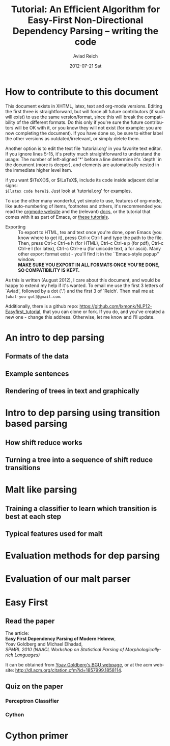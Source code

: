 #+TITLE:     Tutorial: An Efficient Algorithm for Easy-First Non-Directional Dependency Parsing -- writing the code
#+AUTHOR:    Aviad Reich
#+EMAIL:     avi.rei@gmail.com
#+DATE:      2012-07-21 Sat
#+DESCRIPTION:
#+KEYWORDS:
#+LANGUAGE:  en
#+OPTIONS:   H:3 num:t toc:t \n:nil @:t ::t |:t ^:nil -:t f:t *:t <:t
#+OPTIONS:   TeX:t LaTeX:t skip:nil d:nil todo:t pri:nil tags:not-in-toc
#+INFOJS_OPT: view:nil toc:nil ltoc:t mouse:underline buttons:0 path:http://orgmode.org/org-info.js
#+EXPORT_SELECT_TAGS: export
#+EXPORT_EXCLUDE_TAGS: noexport
#+LINK_UP:   
#+LINK_HOME: 
#+XSLT:

#+STYLE: <link rel="stylesheet" type="text/css" href="stylesheets/nlp.css" media="screen, projection" />
#+INFOJS_OPT: view:nil toc:nil ltoc:t mouse:underline buttons:0 path:

* How to contribute to this document
  
This document exists in XHTML, latex, text and org-mode
versions. Editing the first three is straightforward, but will force
all future contributors (if such will exist) to use the same
version/format, since this will break the compatibility of the
different formats. Do this only if you're sure the future contributors
will be OK with it, or you know they will not exist (for example: you
are now completing the document). If you have done so, be sure to
either label the other versions as outdated/irrelevant, or simply
delete them.

Another option is to edit the text file 'tutorial.org' in you favorite
text editor. If you ignore lines 5-15, it's pretty much
straightforward to understand the usage: 
The number of left-aligned '*' before a line determine it's `depth' in
the document (more is deeper), and elements are automatically nested in
the immediate higher level item. 

if you want $\TeX{}$, or $\LaTeX$,
include its code inside adjacent dollar signs: \\
=$[latex code here]$=.
Just look at 'tutorial.org' for examples.

To use the other many wonderful, yet simple to use, features of
org-mode, like auto-numbering of items, footnotes and others, 
it's recommended you read the [[http://orgmode.org/][orgmode website]] and the (relevant) [[http://orgmode.org/org-mode-documentation.html][docs]],
or the tutorial that comes with it as part of Emacs, or [[http://orgmode.org/worg/org-tutorials/][these
tutorials]].

- Exporting :: To export to HTML, tex and text once you're done, open
               Emacs (you  know where to get it), press Ctrl-x Ctrl-f
               and type the path to the file. Then, press Ctrl-c
               Ctrl-e h (for HTML), Ctrl-c Ctrl-e p (for pdf), Ctrl-c
               Ctrl-e l (for latex), Ctrl-c Ctrl-e u (for unicode
               text, a for ascii). Many other export format exist -
               you'll find it in the ``Emacs-style popup''
               window. \\
               *MAKE SURE YOU EXPORT IN ALL FORMATS ONCE
               YOU'RE DONE, SO COMPATIBILITY IS KEPT.*

As this is written (August 2012), I care about this document, and
would be happy to extend my help if it's wanted. To email me use the
first 3 letters of `Aviad', followed by a dot ('.') and the
first 3 of `Reich'. Then mail me at: =[what-you-got]@gmail.com=.

Additionally, there is a github repo:
[[https://github.com/lxmonk/NLP12-Easyfirst_tutorial]], that you can clone
or fork. If you do, and you've created a new one - change this
address. Otherwise, let me know and I'll update.



* An intro to dep parsing

** Formats of the data
** Example sentences
** Rendering of trees in text and graphically

* Intro to dep parsing using transition based parsing

**  How shift reduce works
** Turning a tree into a sequence of shift reduce transitions

* Malt like parsing

** Training a classifier to learn which transition is best at each step
** Typical features used for malt

* Evaluation methods for dep parsing

* Evaluation of our malt parser

* Easy First

** Read the paper

The article: \\
*Easy First Dependency Parsing of Modern Hebrew*, \\
   Yoav Goldberg and Michael Elhadad, \\
   /SPMRL 2010 (NAACL Workshop on Statistical Parsing of
   Morphologically-rich Languages)/


It can be obtained from [[http://www.cs.bgu.ac.il/~yoavg/publications/naacl2010dep.pdf][Yoav Goldberg's BGU webpage]], or at the acm
website: 
http://dl.acm.org/citation.cfm?id=1857999.1858114.


   
** Quiz on the paper

*** Perceptron Classifier
*** Cython
    
* Cython primer



